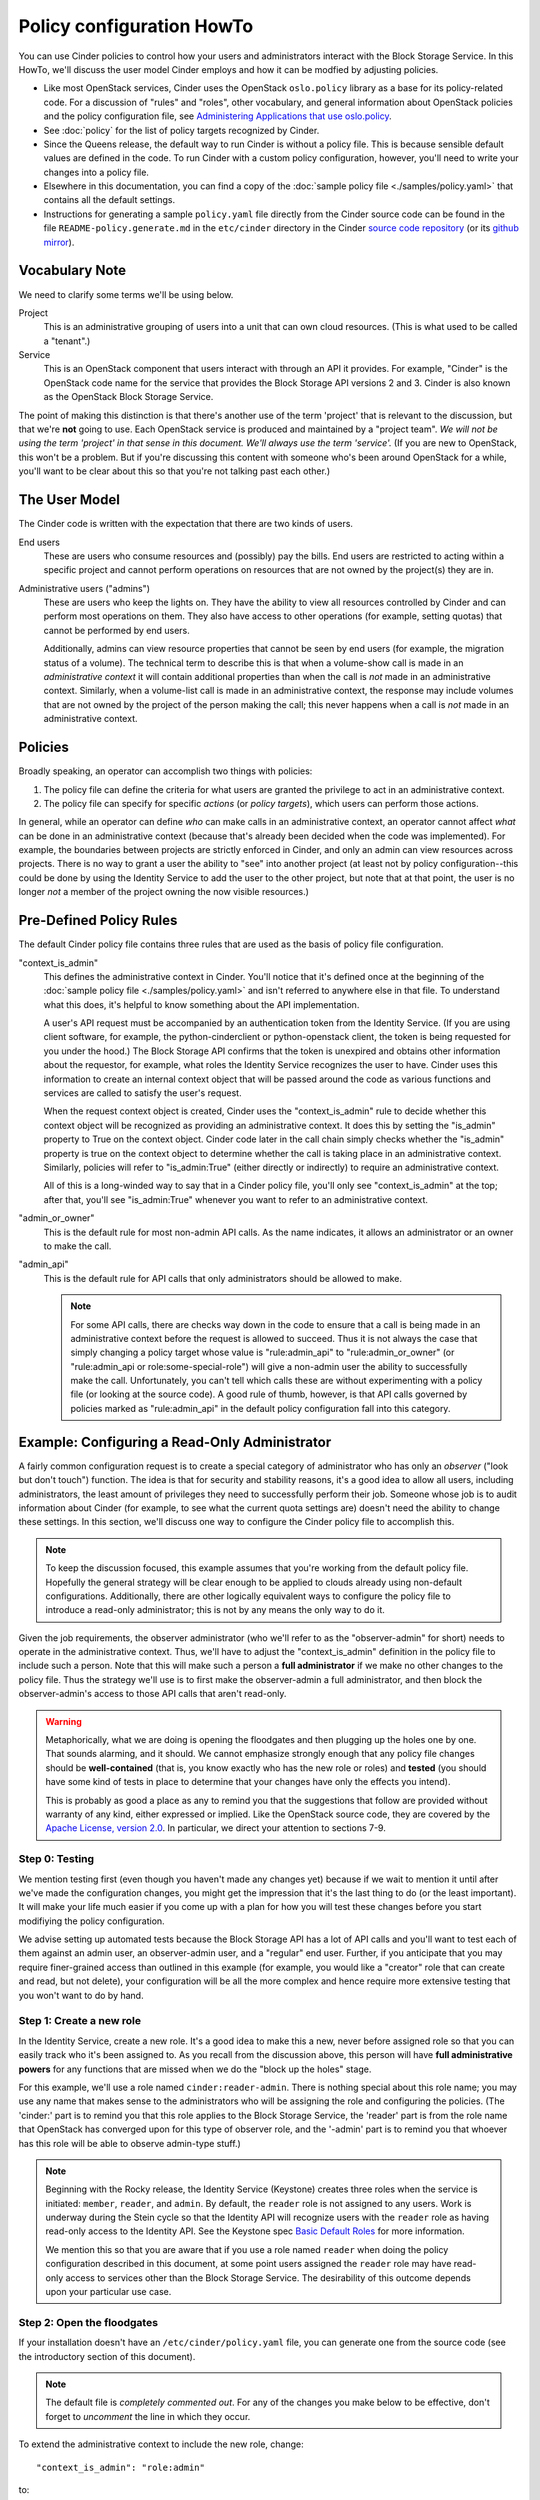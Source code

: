 .. Copyright (c) 2018 Red Hat Inc.
   All Rights Reserved.

   Licensed under the Apache License, Version 2.0 (the "License"); you may
   not use this file except in compliance with the License. You may obtain
   a copy of the License at

        http://www.apache.org/licenses/LICENSE-2.0

   Unless required by applicable law or agreed to in writing, software
   distributed under the License is distributed on an "AS IS" BASIS, WITHOUT
   WARRANTIES OR CONDITIONS OF ANY KIND, either express or implied. See the
   License for the specific language governing permissions and limitations
   under the License.

==========================
Policy configuration HowTo
==========================

You can use Cinder policies to control how your users and administrators
interact with the Block Storage Service.  In this HowTo, we'll discuss the user
model Cinder employs and how it can be modfied by adjusting policies.

* Like most OpenStack services, Cinder uses the OpenStack ``oslo.policy``
  library as a base for its policy-related code.  For a discussion of "rules"
  and "roles", other vocabulary, and general information about OpenStack
  policies and the policy configuration file, see `Administering Applications
  that use oslo.policy
  <https://docs.openstack.org/oslo.policy/latest/admin/index.html>`_.

* See :doc:`policy` for the list of policy targets recognized by Cinder.

* Since the Queens release, the default way to run Cinder is without a policy
  file.  This is because sensible default values are defined in the code.  To
  run Cinder with a custom policy configuration, however, you'll need to write
  your changes into a policy file.

* Elsewhere in this documentation, you can find a copy of the :doc:`sample
  policy file <./samples/policy.yaml>` that contains all the default settings.

* Instructions for generating a sample ``policy.yaml`` file directly from the
  Cinder source code can be found in the file ``README-policy.generate.md``
  in the ``etc/cinder`` directory in the Cinder `source code repository
  <http://git.openstack.org/cgit/openstack/cinder>`_ (or its `github mirror
  <https://github.com/openstack/cinder>`_).

Vocabulary Note
~~~~~~~~~~~~~~~

We need to clarify some terms we'll be using below.

Project
    This is an administrative grouping of users into a unit that can own
    cloud resources.  (This is what used to be called a "tenant".)

Service
    This is an OpenStack component that users interact with through an API it
    provides.  For example, "Cinder" is the OpenStack code name for the service
    that provides the Block Storage API versions 2 and 3.  Cinder is also known
    as the OpenStack Block Storage Service.

The point of making this distinction is that there's another use of the term
'project' that is relevant to the discussion, but that we're **not** going to
use.  Each OpenStack service is produced and maintained by a "project team".
*We will not be using the term 'project' in that sense in this document.  We'll
always use the term 'service'.* (If you are new to OpenStack, this won't be a
problem.  But if you're discussing this content with someone who's been around
OpenStack for a while, you'll want to be clear about this so that you're not
talking past each other.)

.. _cinder-user-model:

The User Model
~~~~~~~~~~~~~~

The Cinder code is written with the expectation that there are two kinds of
users.

End users
    These are users who consume resources and (possibly) pay the bills.  End
    users are restricted to acting within a specific project and cannot perform
    operations on resources that are not owned by the project(s) they are in.

Administrative users ("admins")
    These are users who keep the lights on.  They have the ability to view all
    resources controlled by Cinder and can perform most operations on them.
    They also have access to other operations (for example, setting quotas)
    that cannot be performed by end users.

    Additionally, admins can view resource properties that cannot be seen by
    end users (for example, the migration status of a volume).  The technical
    term to describe this is that when a volume-show call is made in an
    *administrative context* it will contain additional properties than when
    the call is *not* made in an administrative context.  Similarly, when a
    volume-list call is made in an administrative context, the response may
    include volumes that are not owned by the project of the person making
    the call; this never happens when a call is *not* made in an administrative
    context.

Policies
~~~~~~~~

Broadly speaking, an operator can accomplish two things with policies:

1. The policy file can define the criteria for what users are granted the
   privilege to act in an administrative context.

2. The policy file can specify for specific *actions* (or *policy targets*),
   which users can perform those actions.

In general, while an operator can define *who* can make calls in an
administrative context, an operator cannot affect *what* can be done in an
administrative context (because that's already been decided when the code was
implemented).  For example, the boundaries between projects are strictly
enforced in Cinder, and only an admin can view resources across projects.
There is no way to grant a user the ability to "see" into another project (at
least not by policy configuration--this could be done by using the Identity
Service to add the user to the other project, but note that at that point, the
user is no longer *not* a member of the project owning the now visible
resources.)

Pre-Defined Policy Rules
~~~~~~~~~~~~~~~~~~~~~~~~

The default Cinder policy file contains three rules that are used as the basis
of policy file configuration.

"context_is_admin"
    This defines the administrative context in Cinder.  You'll notice that it's
    defined once at the beginning of the :doc:`sample policy file
    <./samples/policy.yaml>` and isn't referred to anywhere else in that file.
    To understand what this does, it's helpful to know something about the API
    implementation.

    A user's API request must be accompanied by an authentication token from
    the Identity Service.  (If you are using client software, for example, the
    python-cinderclient or python-openstack client, the token is being
    requested for you under the hood.)  The Block Storage API confirms that the
    token is unexpired and obtains other information about the requestor, for
    example, what roles the Identity Service recognizes the user to have.
    Cinder uses this information to create an internal context object that will
    be passed around the code as various functions and services are called to
    satisfy the user's request.

    When the request context object is created, Cinder uses the
    "context_is_admin" rule to decide whether this context object will be
    recognized as providing an administrative context.  It does this by setting
    the "is_admin" property to True on the context object.  Cinder code later
    in the call chain simply checks whether the "is_admin" property is true on
    the context object to determine whether the call is taking place in an
    administrative context.  Similarly, policies will refer to "is_admin:True"
    (either directly or indirectly) to require an administrative context.

    All of this is a long-winded way to say that in a Cinder policy file,
    you'll only see "context_is_admin" at the top; after that, you'll see
    "is_admin:True" whenever you want to refer to an administrative context.

"admin_or_owner"
    This is the default rule for most non-admin API calls.  As the name
    indicates, it allows an administrator or an owner to make the call.

"admin_api"
    This is the default rule for API calls that only administrators should
    be allowed to make.

    .. note:: For some API calls, there are checks way down in the code to
       ensure that a call is being made in an administrative context before the
       request is allowed to succeed.  Thus it is not always the case that
       simply changing a policy target whose value is "rule:admin_api" to
       "rule:admin_or_owner" (or "rule:admin_api or role:some-special-role")
       will give a non-admin user the ability to successfully make the call.
       Unfortunately, you can't tell which calls these are without
       experimenting with a policy file (or looking at the source code). A good
       rule of thumb, however, is that API calls governed by policies marked as
       "rule:admin_api" in the default policy configuration fall into this
       category.

Example: Configuring a Read-Only Administrator
~~~~~~~~~~~~~~~~~~~~~~~~~~~~~~~~~~~~~~~~~~~~~~

A fairly common configuration request is to create a special category of
administrator who has only an *observer* ("look but don't touch") function.
The idea is that for security and stability reasons, it's a good idea to allow
all users, including administrators, the least amount of privileges they need
to successfully perform their job.  Someone whose job is to audit information
about Cinder (for example, to see what the current quota settings are) doesn't
need the ability to change these settings.  In this section, we'll discuss one
way to configure the Cinder policy file to accomplish this.

.. note:: To keep the discussion focused, this example assumes that you're
   working from the default policy file.  Hopefully the general strategy will
   be clear enough to be applied to clouds already using non-default
   configurations.  Additionally, there are other logically equivalent ways
   to configure the policy file to introduce a read-only administrator; this
   is not by any means the only way to do it.

Given the job requirements, the observer administrator (who we'll refer to as
the "observer-admin" for short) needs to operate in the administrative context.
Thus, we'll have to adjust the "context_is_admin" definition in the policy file
to include such a person.  Note that this will make such a person a **full
administrator** if we make no other changes to the policy file.  Thus the
strategy we'll use is to first make the observer-admin a full administrator,
and then block the observer-admin's access to those API calls that aren't
read-only.

.. warning:: Metaphorically, what we are doing is opening the floodgates and
   then plugging up the holes one by one.  That sounds alarming, and it should.
   We cannot emphasize strongly enough that any policy file changes should be
   **well-contained** (that is, you know exactly who has the new role or roles)
   and **tested** (you should have some kind of tests in place to determine
   that your changes have only the effects you intend).

   This is probably as good a place as any to remind you that the suggestions
   that follow are provided without warranty of any kind, either expressed or
   implied.  Like the OpenStack source code, they are covered by the `Apache
   License, version 2.0 <http://www.apache.org/licenses/LICENSE-2.0>`_.  In
   particular, we direct your attention to sections 7-9.

Step 0: Testing
```````````````

We mention testing first (even though you haven't made any changes yet) because
if we wait to mention it until after we've made the configuration changes, you
might get the impression that it's the last thing to do (or the least
important).  It will make your life much easier if you come up with a plan for
how you will test these changes before you start modifiying the policy
configuration.

We advise setting up automated tests because the Block Storage API has a lot
of API calls and you'll want to test each of them against an admin user, an
observer-admin user, and a "regular" end user.  Further, if you anticipate that
you may require finer-grained access than outlined in this example (for
example, you would like a "creator" role that can create and read, but not
delete), your configuration will be all the more complex and hence require more
extensive testing that you won't want to do by hand.

Step 1: Create a new role
`````````````````````````

In the Identity Service, create a new role.  It's a good idea to make this a
new, never before assigned role so that you can easily track who it's been
assigned to.  As you recall from the discussion above, this person will have
**full administrative powers** for any functions that are missed when we do the
"block up the holes" stage.

For this example, we'll use a role named ``cinder:reader-admin``.  There is
nothing special about this role name; you may use any name that makes sense to
the administrators who will be assigning the role and configuring the policies.
(The 'cinder:' part is to remind you that this role applies to the Block
Storage Service, the 'reader' part is from the role name that OpenStack has
converged upon for this type of observer role, and the '-admin' part is to
remind you that whoever has this role will be able to observe admin-type
stuff.)

.. note::
   Beginning with the Rocky release, the Identity Service (Keystone) creates
   three roles when the service is initiated: ``member``, ``reader``, and
   ``admin``.  By default, the ``reader`` role is not assigned to any users.
   Work is underway during the Stein cycle so that the Identity API will
   recognize users with the ``reader`` role as having read-only access to the
   Identity API.  See the Keystone spec `Basic Default Roles
   <http://specs.openstack.org/openstack/keystone-specs/specs/keystone/rocky/define-default-roles.html>`_
   for more information.

   We mention this so that you are aware that if you use a role named
   ``reader`` when doing the policy configuration described in this document,
   at some point users assigned the ``reader`` role may have read-only access
   to services other than the Block Storage Service.  The desirability of this
   outcome depends upon your particular use case.

Step 2: Open the floodgates
```````````````````````````

If your installation doesn't have an ``/etc/cinder/policy.yaml`` file, you
can generate one from the source code (see the introductory section of this
document).

.. note:: The default file is *completely commented out*.  For any of the
   changes you make below to be effective, don't forget to *uncomment* the
   line in which they occur.

To extend the administrative context to include the new role, change::

  "context_is_admin": "role:admin"

to::

  "context_is_admin": "role:admin or role:cinder:reader-admin"

Step 3: Plug the holes in the Admin API
```````````````````````````````````````

Now we make adjustments to the policy configuration so that the observer-admin
will in fact have only read-only access to Cinder resources.

3A: New Policy Rule
-------------------

First, we create a new policy rule for Admin API access that specifically
excludes the new role.  Find the line in the policy file that has
``"admin_api"`` on the left hand side.  Immediately after it, introduce a new
rule::

  "strict_admin_api": "not role:cinder:reader-admin and rule:admin_api"

3B: Plugging Holes
------------------

Now, plug up the holes we've opened in the Admin API by using this new rule.
Find each of the lines in the remainder of the policy file that look like::

  "target": "rule:admin_api"

and for each line, decide whether the observer-admin needs access to this
action or not.  For example, the target ``"volume_extension:services:index"``
specifies a read-only action, so it's appropriate for the observer-admin to
perform.  We'll leave that one in its default configuration of::

  "volume_extension:services:index": "rule:admin_api"

On the other hand, if the target is something that allows modification, we most
likely don't want to allow the observer-admin to perform it.  For such actions
we need to use the "strict" form of the admin rule.  For example, consider the
action ``"volume_extension:quotas:delete"``.  To exclude the observer-admin
from performing it, change the default setting of::

  "volume_extension:quotas:delete": "rule:admin_api"

to::

  "volume_extension:quotas:delete": "rule:strict_admin_api"

Do this on a case-by-case basis for the other policy targets that by default
are governed by the ``rule:admin_api``.

3C: Other Changes
-----------------

You've probably figured this out already, but there may be some other changes
that are implied by, but not explicitly mentioned in, the above instructions.
For example, you'll find the following policies in the sample file::

  "volume_extension:volume_type_encryption": "rule:admin_api"
  "volume_extension:volume_type_encryption:create": "rule:volume_extension:volume_type_encryption"
  "volume_extension:volume_type_encryption:get": "rule:volume_extension:volume_type_encryption"
  "volume_extension:volume_type_encryption:update": "rule:volume_extension:volume_type_encryption"
  "volume_extension:volume_type_encryption:delete": "rule:volume_extension:volume_type_encryption"

The first policy covers all of create/read/update/delete (and is deprecated for
removal during the Stein development cycle).  However, if you set it to
``"rule:strict_admin_api"``, the observer-admin won't be able to read the
volume type encryption.  So it should be left at ``"rule:admin_api"`` and the
create/update/delete policies should be changed to ``"rule:strict_admin_api"``.
Additionally, in preparation for the deprecated policy target's removal, it's
a good idea to change the value of the ``get`` policy to ``"rule:admin_api"``.

Step 4: Plug the holes in the "Regular" API
```````````````````````````````````````````

As stated earlier, a user with the role ``cinder:reader-admin`` is elevated
to full administrative powers.  That implies that such a user can perform
administrative functions on end-user resources.  Hence, we have another set of
holes to plug up.

4A: New Policy Rule
-------------------

As we did for the Admin API, we'll create a strict version of the
"admin_or_owner" rule so we can specifically exclude the observer-admin from
executing that action.  Find the line in the policy file where
``"admin_or_owner"`` appears on the left hand side.  It probably looks
something like this::

    "admin_or_owner": "is_admin:True or (role:admin and is_admin_project:True) or project_id:%(project_id)s"

Immediately following it, introduce a new rule::

    "strict_admin_or_owner": "(not role:cinder:reader-admin and (is_admin:True or (role:admin and is_admin_project:True))) or project_id:%(project_id)s"

.. note:: To understand what this change does, note that the "admin_or_owner"
   rule definition has the general structure::

     <admin-stuff> or <project-stuff>

   To construct the strict version, we need to make sure that the
   ``not cinder:reader-admin`` part applies only the the left-hand side (the
   <admin-stuff>).  The easiest way to do that is to structure the new rule as
   follows::

     (not role:cinder:reader-admin and (<admin-stuff>)) or <project-stuff>

.. note:: If you don't need a user with the role ``cinder:reader-admin`` to
   manage resources in their own project, you could simplify this rule to::

      "strict_admin_or_owner": "not role:cinder:reader-admin and rule:admin_or_owner"

4B: Plugging Holes
------------------

Find each line in the policy file that looks like::

  "target": "rule:admin_or_owner"

and decide whether it represents an action that the observer-admin needs to
perform.  For those actions you *don't* want the observer-admin to do, change
the policy to::

  "target": "rule:strict_admin_or_owner"

4C: Unrestricted Policies
-------------------------

There are some policies in the default file that look like this::

  "target": ""

These are called *unrestricted policies* because the requirements are empty,
and hence can be satisfied by any authenticated user.  (Recall from the earlier
discussion of :ref:`cinder-user-model`, however, that this does *not* mean that
any user can see any other user's resources.)

Unrestricted policies may be found on GET calls that don't have a particular
resource to refer to (for example, the call to get all volumes) or a POST call
that creates a completely new resource (for example, the call to create a
volume).  You don't see them much in the Cinder policy file because the code
implementing the Block Storage API v2 and v3 always make sure there's a target
object containing at least the ``project_id`` and ``user_id`` that can be used
in evaluating whether the policy should allow the action or not.

Thus, obvious read-only targets (for example, ``volume_extension:type_get``)
can be left unrestricted.  Policy targets that are not read only (for example,
``volume:accept_transfer``), can be changed to ``rule:strict_admin_or_owner``.

Step 5: Testing
```````````````

We emphasized above that because of the nature of this change, it is extremely
important to test it carefully.  One thing to watch out for: because we're
using a clause like ``not role:cinder:reader-admin``, a typographical error
in the role name will cause problems.  (For example, if you enter it into the
file as ``not role:cinder_reader-admin``, it won't exclude the user we're
worried about, who has the role ``cinder:reader-admin``.)

As mentioned earlier, we advise setting up automated tests so that you can
prevent regressions if you have to modify your policy files at some point.

